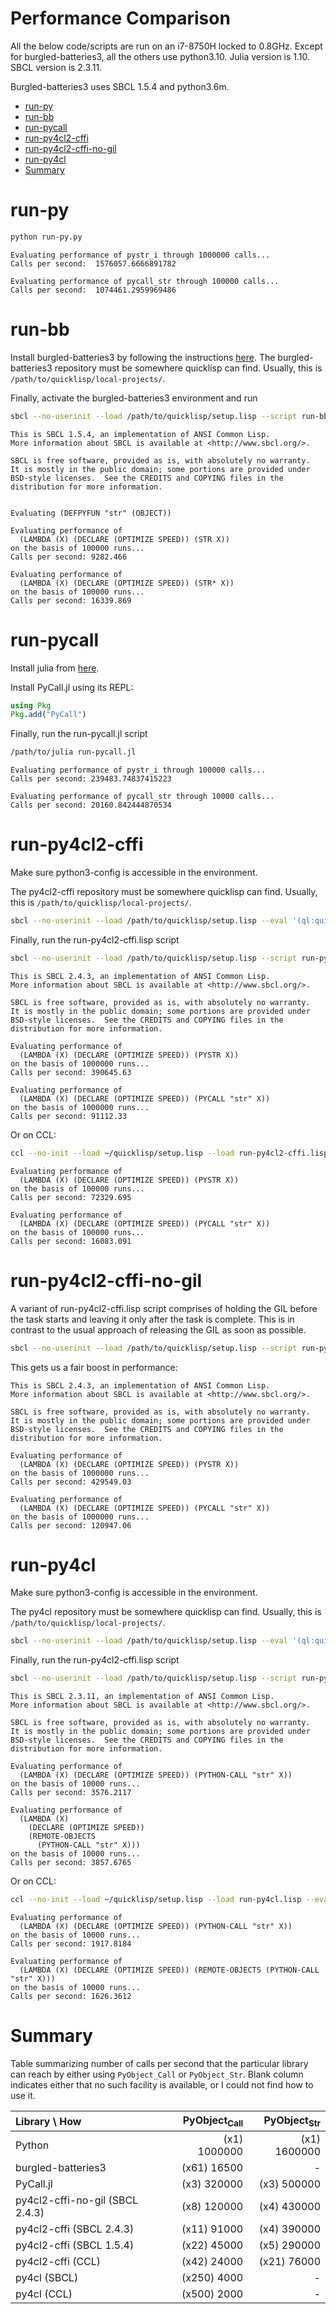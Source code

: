 


* Performance Comparison
:PROPERTIES:
:TOC:      :include siblings :depth 1 :ignore this
:CUSTOM_ID: performance-comparison
:END:

All the below code/scripts are run on an i7-8750H locked to 0.8GHz. Except for burgled-batteries3, all the others use python3.10. Julia version is 1.10. SBCL version is 2.3.11.

Burgled-batteries3 uses SBCL 1.5.4 and python3.6m. 

:CONTENTS:
- [[#run-py][run-py]]
- [[#run-bb][run-bb]]
- [[#run-pycall][run-pycall]]
- [[#run-py4cl2-cffi][run-py4cl2-cffi]]
- [[#run-py4cl2-cffi-no-gil][run-py4cl2-cffi-no-gil]]
- [[#run-py4cl][run-py4cl]]
- [[#summary][Summary]]
:END:

* run-py
:PROPERTIES:
:CUSTOM_ID: run-py
:END:

#+begin_src sh
python run-py.py
#+end_src

#+begin_src
Evaluating performance of pystr_i through 1000000 calls...
Calls per second:  1576057.6666891782 

Evaluating performance of pycall_str through 100000 calls...
Calls per second:  1074461.2959969486
#+end_src

* run-bb
:PROPERTIES:
:CUSTOM_ID: run-bb
:END:

Install burgled-batteries3 by following the instructions [[https://github.com/digikar99/burgled-batteries3#installation][here]]. The burgled-batteries3 repository must be somewhere quicklisp can find. Usually, this is ~/path/to/quicklisp/local-projects/~.

Finally, activate the burgled-batteries3 environment and run

#+begin_src sh
sbcl --no-userinit --load /path/to/quicklisp/setup.lisp --script run-bb.lisp
#+end_src

#+begin_src
This is SBCL 1.5.4, an implementation of ANSI Common Lisp.
More information about SBCL is available at <http://www.sbcl.org/>.

SBCL is free software, provided as is, with absolutely no warranty.
It is mostly in the public domain; some portions are provided under
BSD-style licenses.  See the CREDITS and COPYING files in the
distribution for more information.


Evaluating (DEFPYFUN "str" (OBJECT))

Evaluating performance of
  (LAMBDA (X) (DECLARE (OPTIMIZE SPEED)) (STR X))
on the basis of 100000 runs...
Calls per second: 9282.466

Evaluating performance of
  (LAMBDA (X) (DECLARE (OPTIMIZE SPEED)) (STR* X))
on the basis of 100000 runs...
Calls per second: 16339.869
#+end_src

* run-pycall
:PROPERTIES:
:CUSTOM_ID: run-pycall
:END:

Install julia from [[https://julialang.org/downloads/][here]].

Install PyCall.jl using its REPL:

#+begin_src julia
using Pkg
Pkg.add("PyCall")
#+end_src

Finally, run the run-pycall.jl script

#+begin_src sh
/path/to/julia run-pycall.jl
#+end_src

#+begin_src
Evaluating performance of pystr_i through 100000 calls...
Calls per second: 239483.74837415223

Evaluating performance of pycall_str through 10000 calls...
Calls per second: 20160.842444870534
#+end_src

* run-py4cl2-cffi
:PROPERTIES:
:CUSTOM_ID: run-py4cl2-cffi
:END:

Make sure python3-config is accessible in the environment. 

The py4cl2-cffi repository must be somewhere quicklisp can find. Usually, this is ~/path/to/quicklisp/local-projects/~.

#+begin_src sh
sbcl --no-userinit --load /path/to/quicklisp/setup.lisp --eval '(ql:quickload "py4cl2-cffi")'
#+end_src

Finally, run the run-py4cl2-cffi.lisp script

#+begin_src sh
sbcl --no-userinit --load /path/to/quicklisp/setup.lisp --script run-py4cl2-cffi.lisp
#+end_src

#+begin_src
This is SBCL 2.4.3, an implementation of ANSI Common Lisp.
More information about SBCL is available at <http://www.sbcl.org/>.

SBCL is free software, provided as is, with absolutely no warranty.
It is mostly in the public domain; some portions are provided under
BSD-style licenses.  See the CREDITS and COPYING files in the
distribution for more information.

Evaluating performance of
  (LAMBDA (X) (DECLARE (OPTIMIZE SPEED)) (PYSTR X))
on the basis of 1000000 runs...
Calls per second: 390645.63

Evaluating performance of
  (LAMBDA (X) (DECLARE (OPTIMIZE SPEED)) (PYCALL "str" X))
on the basis of 1000000 runs...
Calls per second: 91112.33
#+end_src

Or on CCL:

#+begin_src sh
ccl --no-init --load ~/quicklisp/setup.lisp --load run-py4cl2-cffi.lisp --eval '(quit)'
#+end_src

#+begin_src
Evaluating performance of
  (LAMBDA (X) (DECLARE (OPTIMIZE SPEED)) (PYSTR X))
on the basis of 100000 runs...
Calls per second: 72329.695

Evaluating performance of
  (LAMBDA (X) (DECLARE (OPTIMIZE SPEED)) (PYCALL "str" X))
on the basis of 100000 runs...
Calls per second: 16083.091
#+end_src

* run-py4cl2-cffi-no-gil
:PROPERTIES:
:CUSTOM_ID: run-py4cl2-cffi-no-gil
:END:

A variant of run-py4cl2-cffi.lisp script comprises of holding the GIL before the task starts and leaving it only after the task is complete. This is in contrast to the usual approach of releasing the GIL as soon as possible.

#+begin_src sh
sbcl --no-userinit --load /path/to/quicklisp/setup.lisp --script run-py4cl2-cffi-no-gil.lisp
#+end_src

This gets us a fair boost in performance:

#+begin_src
This is SBCL 2.4.3, an implementation of ANSI Common Lisp.
More information about SBCL is available at <http://www.sbcl.org/>.

SBCL is free software, provided as is, with absolutely no warranty.
It is mostly in the public domain; some portions are provided under
BSD-style licenses.  See the CREDITS and COPYING files in the
distribution for more information.

Evaluating performance of
  (LAMBDA (X) (DECLARE (OPTIMIZE SPEED)) (PYSTR X))
on the basis of 1000000 runs...
Calls per second: 429549.03

Evaluating performance of
  (LAMBDA (X) (DECLARE (OPTIMIZE SPEED)) (PYCALL "str" X))
on the basis of 1000000 runs...
Calls per second: 120947.06
#+end_src

* run-py4cl
:PROPERTIES:
:CUSTOM_ID: run-py4cl
:END:

Make sure python3-config is accessible in the environment. 

The py4cl repository must be somewhere quicklisp can find. Usually, this is ~/path/to/quicklisp/local-projects/~.

#+begin_src sh
sbcl --no-userinit --load /path/to/quicklisp/setup.lisp --eval '(ql:quickload "py4cl")'
#+end_src

Finally, run the run-py4cl2-cffi.lisp script

#+begin_src sh
sbcl --no-userinit --load /path/to/quicklisp/setup.lisp --script run-py4cl.lisp
#+end_src

#+begin_src
This is SBCL 2.3.11, an implementation of ANSI Common Lisp.
More information about SBCL is available at <http://www.sbcl.org/>.

SBCL is free software, provided as is, with absolutely no warranty.
It is mostly in the public domain; some portions are provided under
BSD-style licenses.  See the CREDITS and COPYING files in the
distribution for more information.

Evaluating performance of
  (LAMBDA (X) (DECLARE (OPTIMIZE SPEED)) (PYTHON-CALL "str" X))
on the basis of 10000 runs...
Calls per second: 3576.2117

Evaluating performance of
  (LAMBDA (X)
    (DECLARE (OPTIMIZE SPEED))
    (REMOTE-OBJECTS
      (PYTHON-CALL "str" X)))
on the basis of 10000 runs...
Calls per second: 3857.6765
#+end_src

Or on CCL:

#+begin_src sh
ccl --no-init --load ~/quicklisp/setup.lisp --load run-py4cl.lisp --eval '(quit)'
#+end_src

#+begin_src
Evaluating performance of
  (LAMBDA (X) (DECLARE (OPTIMIZE SPEED)) (PYTHON-CALL "str" X))
on the basis of 10000 runs...
Calls per second: 1917.8184

Evaluating performance of
  (LAMBDA (X) (DECLARE (OPTIMIZE SPEED)) (REMOTE-OBJECTS (PYTHON-CALL "str" X)))
on the basis of 10000 runs...
Calls per second: 1626.3612
#+end_src

* Summary
:PROPERTIES:
:CUSTOM_ID: summary
:END:

Table summarizing number of calls per second that the particular library can reach by either using ~PyObject_Call~ or ~PyObject_Str~. Blank column indicates either that no such facility is available, or I could not find how to use it. 

| Library \ How                   | PyObject_Call | PyObject_Str |
| <l>                             |           <r> |          <r> |
|---------------------------------+---------------+--------------|
| Python                          |  (x1) 1000000 | (x1) 1600000 |
| burgled-batteries3              |  (x61)  16500 |            - |
| PyCall.jl                       |  (x3)  320000 | (x3)  500000 |
| py4cl2-cffi-no-gil (SBCL 2.4.3) |  (x8)  120000 | (x4)  430000 |
| py4cl2-cffi (SBCL 2.4.3)        |  (x11)  91000 | (x4)  390000 |
| py4cl2-cffi (SBCL 1.5.4)        |  (x22)  45000 | (x5)  290000 |
| py4cl2-cffi (CCL)               |  (x42)  24000 | (x21)  76000 |
| py4cl (SBCL)                    |  (x250)  4000 |            - |
| py4cl (CCL)                     |  (x500)  2000 |            - |
